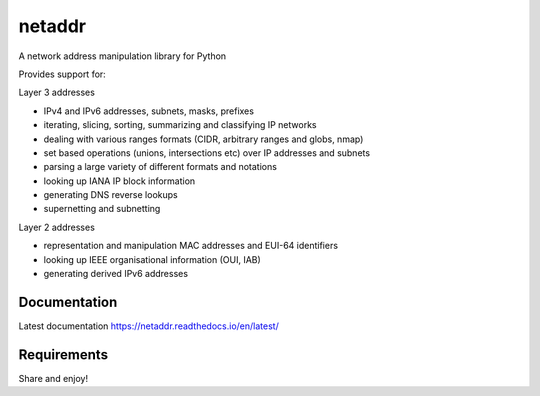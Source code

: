 netaddr
=======

A network address manipulation library for Python

.. image:: https://codecov.io/gh/netaddr/netaddr/branch/master/graph/badge.svg
   :target: https://codecov.io/gh/netaddr/netaddr
.. image:: https://github.com/netaddr/netaddr/workflows/CI/badge.svg
   :target: https://github.com/netaddr/netaddr/actions?query=workflow%3ACI+branch%3Amaster
.. image:: https://img.shields.io/pypi/v/netaddr.svg
   :target: https://pypi.org/project/netaddr/


Provides support for:

Layer 3 addresses

-  IPv4 and IPv6 addresses, subnets, masks, prefixes
-  iterating, slicing, sorting, summarizing and classifying IP networks
-  dealing with various ranges formats (CIDR, arbitrary ranges and
   globs, nmap)
-  set based operations (unions, intersections etc) over IP addresses
   and subnets
-  parsing a large variety of different formats and notations
-  looking up IANA IP block information
-  generating DNS reverse lookups
-  supernetting and subnetting

Layer 2 addresses

-  representation and manipulation MAC addresses and EUI-64 identifiers
-  looking up IEEE organisational information (OUI, IAB)
-  generating derived IPv6 addresses

Documentation
-------------

Latest documentation https://netaddr.readthedocs.io/en/latest/

Requirements
------------

.. image:: https://img.shields.io/pypi/pyversions/netaddr.svg
   :target: pypi.python.org/pypi/netaddr

Share and enjoy!
